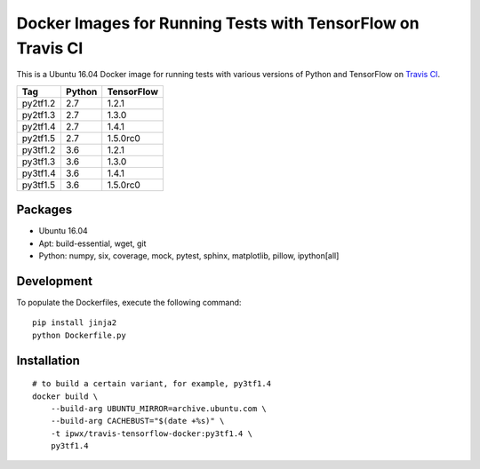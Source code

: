 Docker Images for Running Tests with TensorFlow on Travis CI
============================================================

.. image:: https://travis-ci.org/korepwx/travis-tensorflow-docker.svg?branch=master
    :target: https://travis-ci.org/korepwx/travis-tensorflow-docker

This is a Ubuntu 16.04 Docker image for running tests with various versions of Python and TensorFlow on `Travis CI <travis-ci.org>`_.

+----------+--------+------------+
| Tag      | Python | TensorFlow |
+==========+========+============+
| py2tf1.2 | 2.7    | 1.2.1      |
+----------+--------+------------+
| py2tf1.3 | 2.7    | 1.3.0      |
+----------+--------+------------+
| py2tf1.4 | 2.7    | 1.4.1      |
+----------+--------+------------+
| py2tf1.5 | 2.7    | 1.5.0rc0   |
+----------+--------+------------+
| py3tf1.2 | 3.6    | 1.2.1      |
+----------+--------+------------+
| py3tf1.3 | 3.6    | 1.3.0      |
+----------+--------+------------+
| py3tf1.4 | 3.6    | 1.4.1      |
+----------+--------+------------+
| py3tf1.5 | 3.6    | 1.5.0rc0   |
+----------+--------+------------+

Packages
--------

* Ubuntu 16.04
* Apt: build-essential, wget, git
* Python: numpy, six, coverage, mock, pytest, sphinx, matplotlib, pillow, ipython[all]

Development
-----------

To populate the Dockerfiles, execute the following command::

    pip install jinja2
    python Dockerfile.py

Installation
------------

::

    # to build a certain variant, for example, py3tf1.4
    docker build \
        --build-arg UBUNTU_MIRROR=archive.ubuntu.com \
        --build-arg CACHEBUST="$(date +%s)" \
        -t ipwx/travis-tensorflow-docker:py3tf1.4 \
        py3tf1.4
